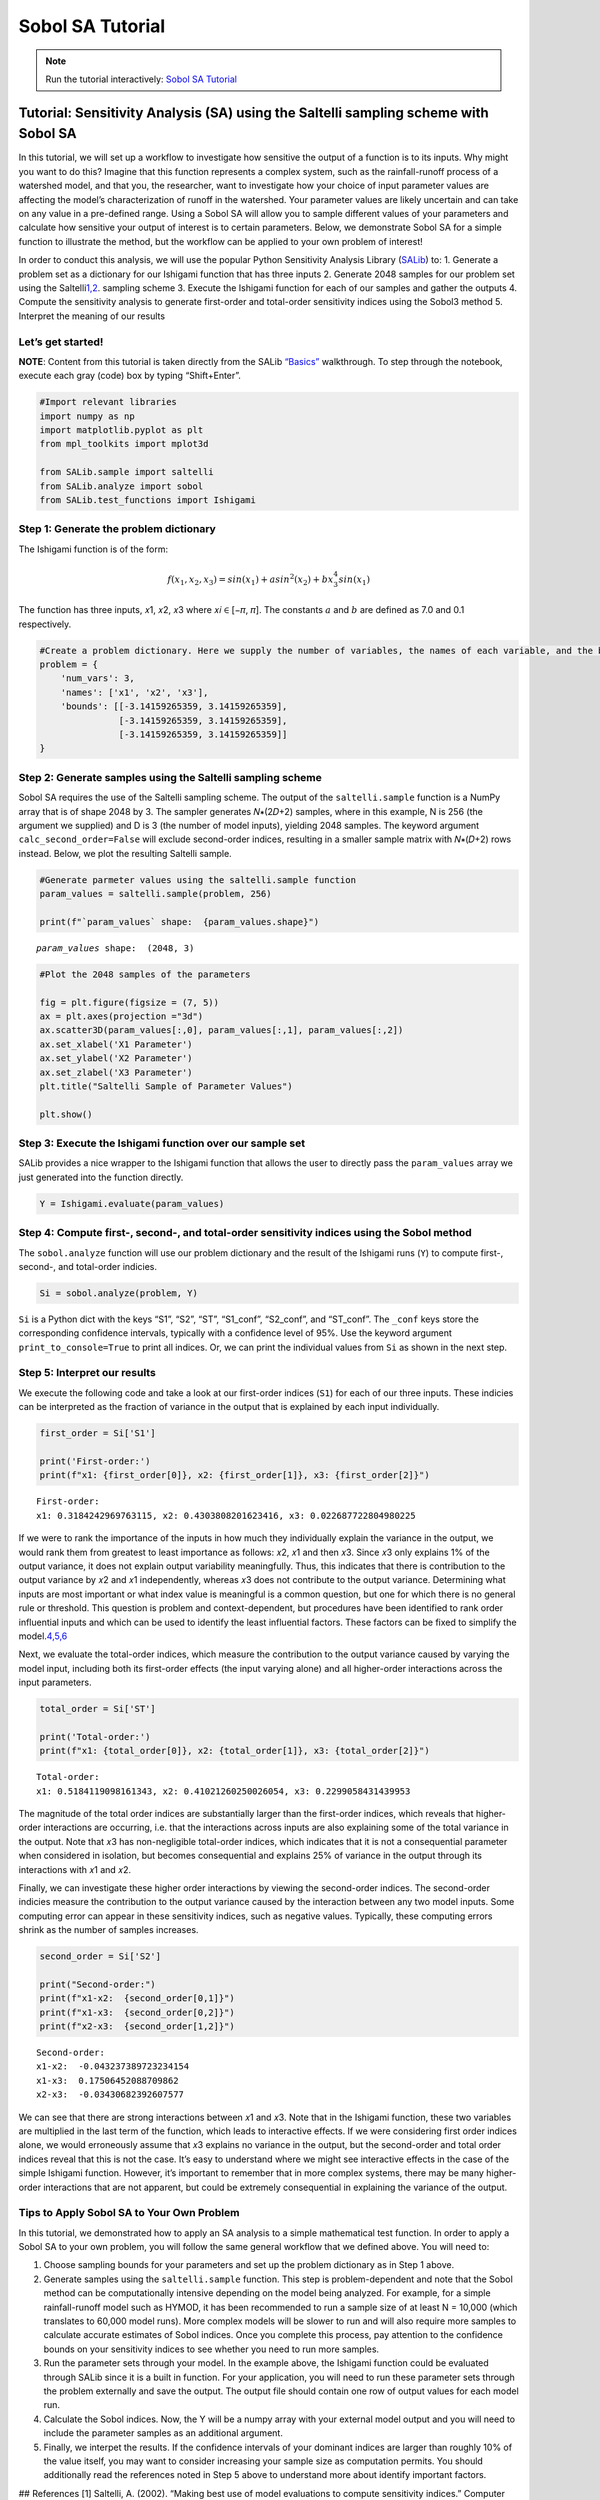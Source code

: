 Sobol SA Tutorial
*************************

.. note:: Run the tutorial interactively:  `Sobol SA Tutorial <https://mybinder.org/v2/gh/IMMM-SFA/msd_uncertainty_ebook/main?labpath=notebooks%2Fsa_saltelli_sobol_ishigami.ipynb>`_

Tutorial: Sensitivity Analysis (SA) using the Saltelli sampling scheme with Sobol SA
====================================================================================

In this tutorial, we will set up a workflow to investigate how sensitive
the output of a function is to its inputs. Why might you want to do
this? Imagine that this function represents a complex system, such as
the rainfall-runoff process of a watershed model, and that you, the
researcher, want to investigate how your choice of input parameter
values are affecting the model’s characterization of runoff in the
watershed. Your parameter values are likely uncertain and can take on
any value in a pre-defined range. Using a Sobol SA will allow you to
sample different values of your parameters and calculate how sensitive
your output of interest is to certain parameters. Below, we demonstrate
Sobol SA for a simple function to illustrate the method, but the
workflow can be applied to your own problem of interest!

In order to conduct this analysis, we will use the popular Python
Sensitivity Analysis Library
(`SALib <https://salib.readthedocs.io/en/latest/index.html>`__) to: 1.
Generate a problem set as a dictionary for our Ishigami function that
has three inputs 2. Generate 2048 samples for our problem set using the
Saltelli\ `1,2 <#references>`__\ . sampling scheme 3. Execute the
Ishigami function for each of our samples and gather the outputs 4.
Compute the sensitivity analysis to generate first-order and total-order
sensitivity indices using the Sobol3 method 5. Interpret the meaning of
our results

Let’s get started!
------------------

**NOTE**: Content from this tutorial is taken directly from the SALib
`“Basics” <https://salib.readthedocs.io/en/latest/basics.html>`__
walkthrough. To step through the notebook, execute each gray (code) box
by typing “Shift+Enter”.

.. code:: ipython3

    #Import relevant libraries
    import numpy as np
    import matplotlib.pyplot as plt 
    from mpl_toolkits import mplot3d
    
    from SALib.sample import saltelli
    from SALib.analyze import sobol
    from SALib.test_functions import Ishigami

Step 1: Generate the problem dictionary
---------------------------------------

The Ishigami function is of the form:

.. math:: f(x_1,x_2,x_3) = sin(x_1)+asin^2(x_2)+bx_3^4sin(x_1)

The function has three inputs, 𝑥1, 𝑥2, 𝑥3 where 𝑥𝑖 ∈ [−𝜋, 𝜋]. The
constants :math:`a` and :math:`b` are defined as 7.0 and 0.1
respectively.

.. code:: ipython3

    #Create a problem dictionary. Here we supply the number of variables, the names of each variable, and the bounds of the variables.
    problem = {
        'num_vars': 3,
        'names': ['x1', 'x2', 'x3'],
        'bounds': [[-3.14159265359, 3.14159265359],
                   [-3.14159265359, 3.14159265359],
                   [-3.14159265359, 3.14159265359]]
    }

Step 2: Generate samples using the Saltelli sampling scheme
-----------------------------------------------------------

Sobol SA requires the use of the Saltelli sampling scheme. The output of
the ``saltelli.sample`` function is a NumPy array that is of shape 2048
by 3. The sampler generates 𝑁∗(2𝐷+2) samples, where in this example, N
is 256 (the argument we supplied) and D is 3 (the number of model
inputs), yielding 2048 samples. The keyword argument
``calc_second_order=False`` will exclude second-order indices, resulting
in a smaller sample matrix with 𝑁∗(𝐷+2) rows instead. Below, we plot the
resulting Saltelli sample.

.. code:: ipython3

    #Generate parmeter values using the saltelli.sample function
    param_values = saltelli.sample(problem, 256)
    
    print(f"`param_values` shape:  {param_values.shape}")



.. parsed-literal::

    `param_values` shape:  (2048, 3)


.. code:: ipython3

    #Plot the 2048 samples of the parameters 
    
    fig = plt.figure(figsize = (7, 5))
    ax = plt.axes(projection ="3d")
    ax.scatter3D(param_values[:,0], param_values[:,1], param_values[:,2])
    ax.set_xlabel('X1 Parameter')
    ax.set_ylabel('X2 Parameter')
    ax.set_zlabel('X3 Parameter')
    plt.title("Saltelli Sample of Parameter Values")
    
    plt.show()



.. image:: ./figs/output_7_0.png


Step 3: Execute the Ishigami function over our sample set
---------------------------------------------------------

SALib provides a nice wrapper to the Ishigami function that allows the
user to directly pass the ``param_values`` array we just generated into
the function directly.

.. code:: ipython3

    Y = Ishigami.evaluate(param_values)

Step 4: Compute first-, second-, and total-order sensitivity indices using the Sobol method
-------------------------------------------------------------------------------------------

The ``sobol.analyze`` function will use our problem dictionary and the
result of the Ishigami runs (``Y``) to compute first-, second-, and
total-order indicies.

.. code:: ipython3

    Si = sobol.analyze(problem, Y)

``Si`` is a Python dict with the keys “S1”, “S2”, “ST”, “S1_conf”,
“S2_conf”, and “ST_conf”. The ``_conf`` keys store the corresponding
confidence intervals, typically with a confidence level of 95%. Use the
keyword argument ``print_to_console=True`` to print all indices. Or, we
can print the individual values from ``Si`` as shown in the next step.

Step 5: Interpret our results
-----------------------------

We execute the following code and take a look at our first-order indices
(``S1``) for each of our three inputs. These indicies can be interpreted
as the fraction of variance in the output that is explained by each
input individually.

.. code:: ipython3

    first_order = Si['S1']
    
    print('First-order:')
    print(f"x1: {first_order[0]}, x2: {first_order[1]}, x3: {first_order[2]}")


.. parsed-literal::

    First-order:
    x1: 0.3184242969763115, x2: 0.4303808201623416, x3: 0.022687722804980225


If we were to rank the importance of the inputs in how much they
individually explain the variance in the output, we would rank them from
greatest to least importance as follows: 𝑥2, 𝑥1 and then 𝑥3. Since 𝑥3
only explains 1% of the output variance, it does not explain output
variability meaningfully. Thus, this indicates that there is
contribution to the output variance by 𝑥2 and 𝑥1 independently, whereas
𝑥3 does not contribute to the output variance. Determining what inputs
are most important or what index value is meaningful is a common
question, but one for which there is no general rule or threshold. This
question is problem and context-dependent, but procedures have been
identified to rank order influential inputs and which can be used to
identify the least influential factors. These factors can be fixed to
simplify the model.\ `4,5,6 <#references>`__\ 

Next, we evaluate the total-order indices, which measure the
contribution to the output variance caused by varying the model input,
including both its first-order effects (the input varying alone) and all
higher-order interactions across the input parameters.

.. code:: ipython3

    total_order = Si['ST']
    
    print('Total-order:')
    print(f"x1: {total_order[0]}, x2: {total_order[1]}, x3: {total_order[2]}")


.. parsed-literal::

    Total-order:
    x1: 0.5184119098161343, x2: 0.41021260250026054, x3: 0.2299058431439953


The magnitude of the total order indices are substantially larger than
the first-order indices, which reveals that higher-order interactions
are occurring, i.e. that the interactions across inputs are also
explaining some of the total variance in the output. Note that 𝑥3 has
non-negligible total-order indices, which indicates that it is not a
consequential parameter when considered in isolation, but becomes
consequential and explains 25% of variance in the output through its
interactions with 𝑥1 and 𝑥2.

Finally, we can investigate these higher order interactions by viewing
the second-order indices. The second-order indicies measure the
contribution to the output variance caused by the interaction between
any two model inputs. Some computing error can appear in these
sensitivity indices, such as negative values. Typically, these computing
errors shrink as the number of samples increases.

.. code:: ipython3

    second_order = Si['S2']
    
    print("Second-order:")
    print(f"x1-x2:  {second_order[0,1]}")
    print(f"x1-x3:  {second_order[0,2]}")
    print(f"x2-x3:  {second_order[1,2]}")



.. parsed-literal::

    Second-order:
    x1-x2:  -0.043237389723234154
    x1-x3:  0.17506452088709862
    x2-x3:  -0.03430682392607577


We can see that there are strong interactions between 𝑥1 and 𝑥3. Note
that in the Ishigami function, these two variables are multiplied in the
last term of the function, which leads to interactive effects. If we
were considering first order indices alone, we would erroneously assume
that 𝑥3 explains no variance in the output, but the second-order and
total order indices reveal that this is not the case. It’s easy to
understand where we might see interactive effects in the case of the
simple Ishigami function. However, it’s important to remember that in
more complex systems, there may be many higher-order interactions that
are not apparent, but could be extremely consequential in explaining the
variance of the output.

Tips to Apply Sobol SA to Your Own Problem
------------------------------------------

In this tutorial, we demonstrated how to apply an SA analysis to a
simple mathematical test function. In order to apply a Sobol SA to your
own problem, you will follow the same general workflow that we defined
above. You will need to:

1. Choose sampling bounds for your parameters and set up the problem
   dictionary as in Step 1 above.
2. Generate samples using the ``saltelli.sample`` function. This step is
   problem-dependent and note that the Sobol method can be
   computationally intensive depending on the model being analyzed. For
   example, for a simple rainfall-runoff model such as HYMOD, it has
   been recommended to run a sample size of at least N = 10,000 (which
   translates to 60,000 model runs). More complex models will be slower
   to run and will also require more samples to calculate accurate
   estimates of Sobol indices. Once you complete this process, pay
   attention to the confidence bounds on your sensitivity indices to see
   whether you need to run more samples.
3. Run the parameter sets through your model. In the example above, the
   Ishigami function could be evaluated through SALib since it is a
   built in function. For your application, you will need to run these
   parameter sets through the problem externally and save the output.
   The output file should contain one row of output values for each
   model run.
4. Calculate the Sobol indices. Now, the Y will be a numpy array with
   your external model output and you will need to include the parameter
   samples as an additional argument.
5. Finally, we interpet the results. If the confidence intervals of your
   dominant indices are larger than roughly 10% of the value itself, you
   may want to consider increasing your sample size as computation
   permits. You should additionally read the references noted in Step 5
   above to understand more about identify important factors.

## References [1] Saltelli, A. (2002). “Making best use of model
evaluations to compute sensitivity indices.” Computer Physics
Communications, 145(2):280-297, doi:10.1016/S0010-4655(02)00280-1.

[2] Saltelli, A., P. Annoni, I. Azzini, F. Campolongo, M. Ratto, and S.
Tarantola (2010). “Variance based sensitivity analysis of model output.
Design and estimator for the total sensitivity index.” Computer Physics
Communications, 181(2):259-270, doi:10.1016/j.cpc.2009.09.018.

[3] Sobol, I. M. (2001). “Global sensitivity indices for nonlinear
mathematical models and their Monte Carlo estimates.” Mathematics and
Computers in Simulation, 55(1-3):271-280,
doi:10.1016/S0378-4754(00)00270-6.

[4] T. H. Andres, “Sampling methods and sensitivity analysis for large
parameter sets,” Journal of Statistical Computation and Simulation,
vol. 57, no. 1–4, pp. 77–110, Apr. 1997, doi: 10.1080/00949659708811804.

[5] Y. Tang, P. Reed, T. Wagener, and K. van Werkhoven, “Comparing
sensitivity analysis methods to advance lumped watershed model
identification and evaluation,” Hydrology and Earth System Sciences,
vol. 11, no. 2, pp. 793–817, Feb. 2007, doi:
https://doi.org/10.5194/hess-11-793-2007.

[6] J. Nossent, P. Elsen, and W. Bauwens, “Sobol’ sensitivity analysis
of a complex environmental model,” Environmental Modelling & Software,
vol. 26, no. 12, pp. 1515–1525, Dec. 2011, doi:
10.1016/j.envsoft.2011.08.010.

